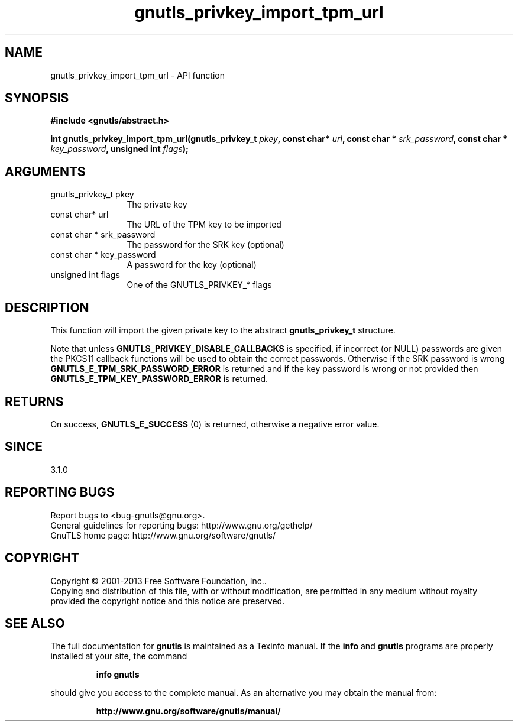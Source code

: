 .\" DO NOT MODIFY THIS FILE!  It was generated by gdoc.
.TH "gnutls_privkey_import_tpm_url" 3 "3.2.6" "gnutls" "gnutls"
.SH NAME
gnutls_privkey_import_tpm_url \- API function
.SH SYNOPSIS
.B #include <gnutls/abstract.h>
.sp
.BI "int gnutls_privkey_import_tpm_url(gnutls_privkey_t " pkey ", const char* " url ", const char * " srk_password ", const char * " key_password ", unsigned int " flags ");"
.SH ARGUMENTS
.IP "gnutls_privkey_t pkey" 12
The private key
.IP "const char* url" 12
The URL of the TPM key to be imported
.IP "const char * srk_password" 12
The password for the SRK key (optional)
.IP "const char * key_password" 12
A password for the key (optional)
.IP "unsigned int flags" 12
One of the GNUTLS_PRIVKEY_* flags
.SH "DESCRIPTION"
This function will import the given private key to the abstract
\fBgnutls_privkey_t\fP structure.

Note that unless \fBGNUTLS_PRIVKEY_DISABLE_CALLBACKS\fP
is specified, if incorrect (or NULL) passwords are given
the PKCS11 callback functions will be used to obtain the
correct passwords. Otherwise if the SRK password is wrong
\fBGNUTLS_E_TPM_SRK_PASSWORD_ERROR\fP is returned and if the key password
is wrong or not provided then \fBGNUTLS_E_TPM_KEY_PASSWORD_ERROR\fP
is returned. 
.SH "RETURNS"
On success, \fBGNUTLS_E_SUCCESS\fP (0) is returned, otherwise a
negative error value.
.SH "SINCE"
3.1.0
.SH "REPORTING BUGS"
Report bugs to <bug-gnutls@gnu.org>.
.br
General guidelines for reporting bugs: http://www.gnu.org/gethelp/
.br
GnuTLS home page: http://www.gnu.org/software/gnutls/

.SH COPYRIGHT
Copyright \(co 2001-2013 Free Software Foundation, Inc..
.br
Copying and distribution of this file, with or without modification,
are permitted in any medium without royalty provided the copyright
notice and this notice are preserved.
.SH "SEE ALSO"
The full documentation for
.B gnutls
is maintained as a Texinfo manual.  If the
.B info
and
.B gnutls
programs are properly installed at your site, the command
.IP
.B info gnutls
.PP
should give you access to the complete manual.
As an alternative you may obtain the manual from:
.IP
.B http://www.gnu.org/software/gnutls/manual/
.PP
